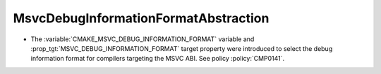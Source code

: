 MsvcDebugInformationFormatAbstraction
-------------------------------------

* The :variable:`CMAKE_MSVC_DEBUG_INFORMATION_FORMAT` variable and
  :prop_tgt:`MSVC_DEBUG_INFORMATION_FORMAT` target property were introduced
  to select the debug information format for compilers targeting the MSVC ABI.
  See policy :policy:`CMP0141`.
